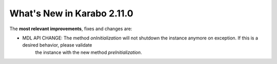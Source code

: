 ***************************
What's New in Karabo 2.11.0
***************************

The **most relevant improvements**, fixes and changes are:

- MDL API CHANGE: The method `onInitialization` will not shutdown the instance anymore on exception. If this is a desired behavior, please validate
                  the instance with the new method `preInitialization`.
